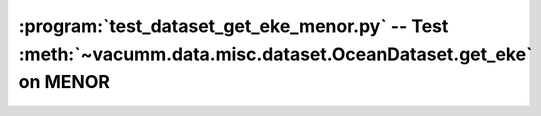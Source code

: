 :program:`test_dataset_get_eke_menor.py` -- Test :meth:`~vacumm.data.misc.dataset.OceanDataset.get_eke` on MENOR
================================================================================================================


.. . figure:: ../../../../scripts/test/test_dataset_get_eke_menor.png

.. . literalinclude:: ../../../../scripts/test/test_dataset_get_eke_menor.py

